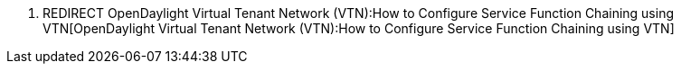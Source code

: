 1.  REDIRECT
OpenDaylight Virtual Tenant Network (VTN):How to Configure Service Function Chaining using VTN[OpenDaylight
Virtual Tenant Network (VTN):How to Configure Service Function Chaining
using VTN]

